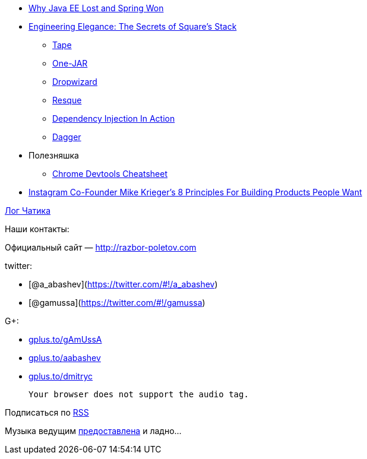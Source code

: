 * http://java.dzone.com/articles/why-java-ee-lost-and-spring[Why Java EE
Lost and Spring Won]
* http://www.infoq.com/presentations/Square[Engineering Elegance: The
Secrets of Square's Stack]
** http://square.github.com/tape/[Tape]
** http://one-jar.sourceforge.net/[One-JAR]
** http://dropwizard.codahale.com/getting-started/[Dropwizard]
** https://github.com/blog/542-introducing-resque[Resque]
** http://www.manning.com/prasanna/[Dependency Injection In Action]
** http://square.github.com/dagger/[Dagger]
* Полезняшка
** http://anti-code.com/devtools-cheatsheet/[Chrome Devtools Cheatsheet]
* http://techcrunch.com/2012/11/30/instagram-co-founder-mike-kriegers-8-principles-for-building-products-people-want/[Instagram
Co-Founder Mike Krieger's 8 Principles For Building Products People
Want]

http://razbor-poletov.com/broadcast/2012-12-02.html[Лог Чатика]

Наши контакты:

Официальный сайт — http://razbor-poletov.com

twitter:

* [@a_abashev](https://twitter.com/#!/a_abashev)
* [@gamussa](https://twitter.com/#!/gamussa)

G+:

* http://gplus.to/gAmUssA[gplus.to/gAmUssA]
* http://gplus.to/aabashev[gplus.to/aabashev]
* http://gplus.to/dmitryc[gplus.to/dmitryc]

 Your browser does not support the audio tag.

Подписаться по http://feeds.feedburner.com/razbor-podcast[RSS]

Музыка ведущим
http://www.audiobank.fm/single-music/27/111/More-And-Less/[предоставлена]
и ладно...
